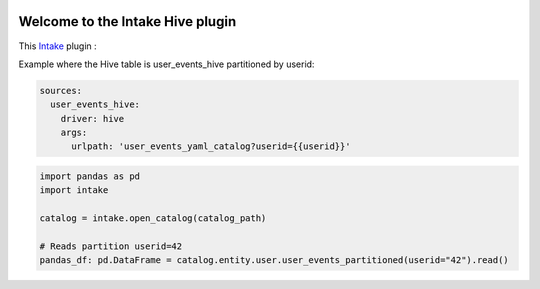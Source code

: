 .. image:: https://travis-ci.org/zillow/intake-hive.svg?branch=master
    :target: https://travis-ci.org/zillow/intake-hive

.. image:: https://coveralls.io/repos/github/zillow/intake-hive/badge.svg?branch=master
    :target: https://coveralls.io/github/zillow/intake-hive?branch=master


Welcome to the Intake Hive plugin
==================================================
This `Intake <https://intake.readthedocs.io/en/latest/quickstart.html>`_ plugin 
:

Example where the Hive table is user_events_hive partitioned by userid:

.. code-block:: yaml

    sources:
      user_events_hive:
        driver: hive
        args:
          urlpath: 'user_events_yaml_catalog?userid={{userid}}'



.. code-block:: python

  import pandas as pd
  import intake

  catalog = intake.open_catalog(catalog_path)

  # Reads partition userid=42
  pandas_df: pd.DataFrame = catalog.entity.user.user_events_partitioned(userid="42").read()
